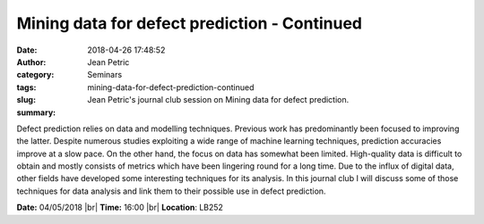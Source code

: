 Mining data for defect prediction - Continued 
#############################################
:date: 2018-04-26 17:48:52
:author: Jean Petric
:category: Seminars
:tags: 
:slug: mining-data-for-defect-prediction-continued
:summary: Jean Petric's journal club session on Mining data for defect prediction.

Defect prediction relies on data and modelling techniques. Previous work has predominantly been focused to improving the latter. Despite numerous studies exploiting a wide range of machine learning techniques, prediction accuracies improve at a slow pace. On the other hand, the focus on data has somewhat been limited. High-quality data is difficult to obtain and mostly consists of metrics which have been lingering round for a long time. Due to the influx of digital data, other fields have developed some interesting techniques for its analysis. In this journal club I will discuss some of those techniques for data analysis and link them to their possible use in defect prediction.


**Date:** 04/05/2018 |br|
**Time:** 16:00 |br|
**Location**: LB252


.. |br| raw:: html

    <br />
